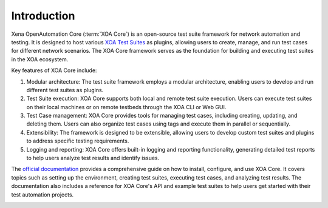 Introduction
============

Xena OpenAutomation Core (:term:`XOA Core`) is an open-source test suite framework for network automation and testing. It is designed to host various `XOA Test Suites <https://github.com/xenanetworks/open-automation-test-suites>`_ as plugins, allowing users to create, manage, and run test cases for different network scenarios. The XOA Core framework serves as the foundation for building and executing test suites in the XOA ecosystem.

Key features of XOA Core include:

1. Modular architecture: The test suite framework employs a modular architecture, enabling users to develop and run different test suites as plugins.

2. Test Suite execution: XOA Core supports both local and remote test suite execution. Users can execute test suites on their local machines or on remote testbeds through the XOA CLI or Web GUI.

3. Test Case management: XOA Core provides tools for managing test cases, including creating, updating, and deleting them. Users can also organize test cases using tags and execute them in parallel or sequentially.

4. Extensibility: The framework is designed to be extensible, allowing users to develop custom test suites and plugins to address specific testing requirements.

5. Logging and reporting: XOA Core offers built-in logging and reporting functionality, generating detailed test reports to help users analyze test results and identify issues.

The `official documentation <https://docs.xenanetworks.com/projects/xoa-core>`_ provides a comprehensive guide on how to install, configure, and use XOA Core. It covers topics such as setting up the environment, creating test suites, executing test cases, and analyzing test results. The documentation also includes a reference for XOA Core's API and example test suites to help users get started with their test automation projects.

.. image:: ./_static/OPENAUTOMATION-2554.png
    :width: 150
    :alt: XOA2544

.. image:: ./_static/OPENAUTOMATION-2889.png
    :width: 150
    :alt: XOA2544

.. image:: ./_static/OPENAUTOMATION-3918.png
    :width: 150
    :alt: XOA2544
